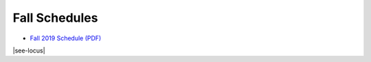 Fall Schedules
---------------

- `Fall 2019 Schedule (PDF) <https://drive.google.com/open?id=1ipltMen-K10OgBQ2gnPVy8ytfEFtWrhj>`__

|see-locus|
